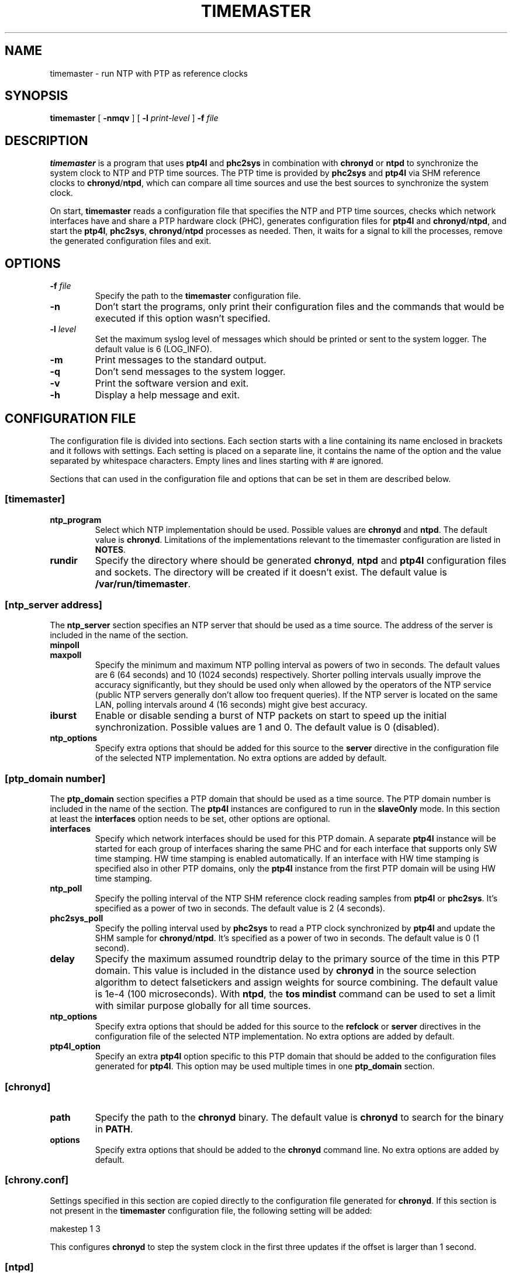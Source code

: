 .TH TIMEMASTER 8 "October 2014" "linuxptp"
.SH NAME

timemaster - run NTP with PTP as reference clocks

.SH SYNOPSIS

.B timemaster
[
.B \-nmqv
] [
.BI \-l " print-level"
]
.BI \-f " file"

.SH DESCRIPTION
\fBtimemaster\fR is a program that uses \fBptp4l\fR and \fBphc2sys\fR in
combination with \fBchronyd\fR or \fBntpd\fR to synchronize the system clock to
NTP and PTP time sources. The PTP time is provided by \fBphc2sys\fR and
\fBptp4l\fR via SHM reference clocks to \fBchronyd\fR/\fBntpd\fR, which
can compare all time sources and use the best sources to synchronize the system
clock.

On start, \fBtimemaster\fR reads a configuration file that specifies the NTP
and PTP time sources, checks which network interfaces have and share a PTP
hardware clock (PHC), generates configuration files for \fBptp4l\fR and
\fBchronyd\fR/\fBntpd\fR, and start the \fBptp4l\fR, \fBphc2sys\fR,
\fBchronyd\fR/\fBntpd\fR processes as needed. Then, it waits for a signal to
kill the processes, remove the generated configuration files and exit.

.SH OPTIONS

.TP
.BI \-f " file"
Specify the path to the \fBtimemaster\fR configuration file.
.TP
.BI \-n
Don't start the programs, only print their configuration files and the commands
that would be executed if this option wasn't specified.
.TP
.BI \-l " level"
Set the maximum syslog level of messages which should be printed or sent to
the system logger. The default value is 6 (LOG_INFO).
.TP
.B \-m
Print messages to the standard output.
.TP
.B \-q
Don't send messages to the system logger.
.TP
.B \-v
Print the software version and exit.
.TP
.BI \-h
Display a help message and exit.

.SH CONFIGURATION FILE

The configuration file is divided into sections. Each section starts with a
line containing its name enclosed in brackets and it follows with settings.
Each setting is placed on a separate line, it contains the name of the
option and the value separated by whitespace characters. Empty lines and lines
starting with # are ignored.

Sections that can used in the configuration file and options that can be set in
them are described below.

.SS [timemaster]

.TP
.B ntp_program
Select which NTP implementation should be used. Possible values are
\fBchronyd\fR and \fBntpd\fR. The default value is \fBchronyd\fR. Limitations
of the implementations relevant to the timemaster configuration are listed in
\fBNOTES\fR.

.TP
.B rundir
Specify the directory where should be generated \fBchronyd\fR, \fBntpd\fR and
\fBptp4l\fR configuration files and sockets. The directory will be created if
it doesn't exist. The default value is \fB/var/run/timemaster\fR.

.SS [ntp_server address]

The \fBntp_server\fR section specifies an NTP server that should be used as a
time source. The address of the server is included in the name of the section.

.TP
.B minpoll
.TQ
.B maxpoll
Specify the minimum and maximum NTP polling interval as powers of two in
seconds. The default values are 6 (64 seconds) and 10 (1024 seconds)
respectively. Shorter polling intervals usually improve the accuracy
significantly, but they should be used only when allowed by the operators of
the NTP service (public NTP servers generally don't allow too frequent
queries). If the NTP server is located on the same LAN, polling intervals
around 4 (16 seconds) might give best accuracy.

.TP
.B iburst
Enable or disable sending a burst of NTP packets on start to speed up the
initial synchronization. Possible values are 1 and 0. The default value is 0
(disabled).

.TP
.B ntp_options
Specify extra options that should be added for this source to the \fBserver\fR
directive in the configuration file of the selected NTP implementation. No
extra options are added by default.

.SS [ptp_domain number]

The \fBptp_domain\fR section specifies a PTP domain that should be used as a
time source. The PTP domain number is included in the name of the section. The
\fBptp4l\fR instances are configured to run in the \fBslaveOnly\fR mode. In
this section at least the \fBinterfaces\fR option needs to be set, other
options are optional.

.TP
.B interfaces
Specify which network interfaces should be used for this PTP domain. A separate
\fBptp4l\fR instance will be started for each group of interfaces sharing the
same PHC and for each interface that supports only SW time stamping. HW time
stamping is enabled automatically. If an interface with HW time stamping is
specified also in other PTP domains, only the \fBptp4l\fR instance from the
first PTP domain will be using HW time stamping.

.TP
.B ntp_poll
Specify the polling interval of the NTP SHM reference clock reading samples
from \fBptp4l\fR or \fBphc2sys\fR. It's specified as a power of two in seconds.
The default value is 2 (4 seconds).

.TP
.B phc2sys_poll
Specify the polling interval used by \fBphc2sys\fR to read a PTP clock
synchronized by \fBptp4l\fR and update the SHM sample for
\fBchronyd\fR/\fBntpd\fR. It's specified as a power of two in seconds. The
default value is 0 (1 second).

.TP
.B delay
Specify the maximum assumed roundtrip delay to the primary source of the time
in this PTP domain. This value is included in the distance used by
\fBchronyd\fR in the source selection algorithm to detect falsetickers and
assign weights for source combining. The default value is 1e\-4 (100
microseconds). With \fBntpd\fR, the \fBtos mindist\fR command can be used to
set a limit with similar purpose globally for all time sources.

.TP
.B ntp_options
Specify extra options that should be added for this source to the
\fBrefclock\fR or \fBserver\fR directives in the configuration file of the
selected NTP implementation. No extra options are added by default.

.TP
.B ptp4l_option
Specify an extra \fBptp4l\fR option specific to this PTP domain that should be
added to the configuration files generated for \fBptp4l\fR. This option may be
used multiple times in one \fBptp_domain\fR section.

.SS [chronyd]

.TP
.B path
Specify the path to the \fBchronyd\fR binary. The default value is
\fBchronyd\fR to search for the binary in \fBPATH\fR.

.TP
.B options
Specify extra options that should be added to the \fBchronyd\fR command line.
No extra options are added by default.

.SS [chrony.conf]

Settings specified in this section are copied directly to the configuration
file generated for \fBchronyd\fR. If this section is not present in the
\fBtimemaster\fR configuration file, the following setting will be added:

.EX
makestep 1 3
.EE

This configures \fBchronyd\fR to step the system clock in the first three
updates if the offset is larger than 1 second.

.SS [ntpd]

.TP
.B path
Specify the path to the \fBntpd\fR binary. The default value is \fBntpd\fR to
search for the binary in \fBPATH\fR.

.TP
.B options
Specify extra options that should be added to the \fBntpd\fR command line. No
extra options are added by default.

.SS [ntp.conf]

Settings specified in this section are copied directly to the configuration
file generated for \fBntpd\fR. If this section is not present in the
\fBtimemaster\fR configuration file, the following settings will be added:

.EX
restrict default nomodify notrap nopeer noquery
restrict 127.0.0.1
restrict ::1
.EE

This configures \fBntpd\fR to use safe default restrictions.

.SS [phc2sys]

.TP
.B path
Specify the path to the \fBphc2sys\fR binary. The default value is
\fBphc2sys\fR to search for the binary in \fBPATH\fR.

.TP
.B options
Specify extra options that should be added to all \fBphc2sys\fR command lines.
By default, \fB\-l 5\fR is added to the command lines.

.SS [ptp4l]

.TP
.B path
Specify the path to the \fBptp4l\fR binary. The default value is \fBptp4l\fR to
search for the binary in \fBPATH\fR.

.TP
.B options
Specify extra options that should be added to all \fBptp4l\fR command lines. By
default, \fB\-l 5\fR is added to the command lines.

.SS [ptp4l.conf]
Settings specified in this section are copied directly to the configuration
files generated for all \fBptp4l\fR instances. There is no default content of
this section.

.SH NOTES
For best accuracy, \fBchronyd\fR is usually preferred over \fBntpd\fR, it also
synchronizes the system clock faster. Both NTP implementations, however, have
some limitations that need to be considered before choosing the one to be used
in a given \fBtimemaster\fR configuration.

The \fBchronyd\fR limitations are:

.RS
In version 1.31 and older, the maximum number of reference clocks used at the
same time is 8. This limits the number of PHCs and interfaces using SW time
stamping that can be used for PTP.

Using polling intervals (\fBminpoll\fR, \fBmaxpoll\fR, \fBntp_poll\fR options)
shorter than 2 (4 seconds) is not recommended with versions before 1.30. With
1.30 and later values of 0 or 1 can be used for NTP sources and negative values
for PTP sources (\fBntp_poll\fR) to specify a subsecond interval.
.RE

The \fBntpd\fR limitations are:

.RS
In versions before 4.2.8p1, only the first two shared-memory segments created by
the \fBntpd\fR SHM refclock driver have owner-only access. Other segments
are created with world access, which allows any user on the system to write to
the segments and disrupt or take control over the synchronization of the clock.
In 4.2.8p1 the access was made configurable with the mode option, which is set
by \fBtimemaster\fR for owner-ownly access.

The shortest polling interval for all sources is 3 (8 seconds).

Nanosecond resolution in the SHM refclock driver is supported in version
4.2.7p303 and later, older versions have only microsecond resolution.
.RE

.SH EXAMPLES

A minimal configuration file using one NTP source and two PTP sources would be:

.EX
[ntp_server 10.1.1.1]

[ptp_domain 0]
interfaces eth0

[ptp_domain 1]
interfaces eth1
.EE

A more complex example using all \fBtimemaster\fR options would be:

.EX
[ntp_server 10.1.1.1]
minpoll 3
maxpoll 4
iburst 1
ntp_options key 12

[ptp_domain 0]
interfaces eth0 eth1
ntp_poll 0
phc2sys_poll \-2
delay 10e\-6
ntp_options prefer
ptp4l_option clock_servo linreg
ptp4l_option delay_mechanism P2P

[timemaster]
ntp_program chronyd
rundir /var/run/timemaster

[chronyd]
path /usr/sbin/chronyd
options

[chrony.conf]
makestep 1 3
logchange 0.5
rtcsync
driftfile /var/lib/chrony/drift

[ntpd]
path /usr/sbin/ntpd
options \-u ntp:ntp

[ntp.conf]
restrict default nomodify notrap nopeer noquery
restrict 127.0.0.1
restrict ::1
driftfile /var/lib/ntp/drift

[phc2sys]
path /usr/sbin/phc2sys
options \-l 5

[ptp4l]
path /usr/sbin/ptp4l
options

[ptp4l.conf]
logging_level 5
.EE

.SH SEE ALSO

.BR chronyd (8),
.BR ntpd (8),
.BR phc2sys (8),
.BR ptp4l (8)
